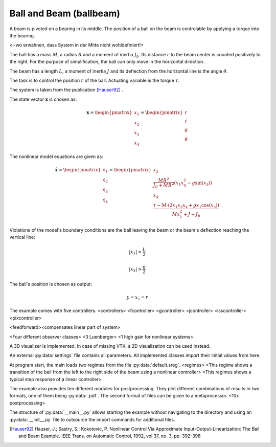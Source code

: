 ========================
Ball and Beam (ballbeam)
========================

A beam is pivoted on a bearing in its middle.
The position of a ball on the beam is controlable by applying a torque into the bearing.

<i-wo erwähnen, dass System in der Mitte nicht wohldefiniert!>

The ball has a mass :math:`M`, a radius :math:`R` and a moment of inertia :math:`J_b`.
Its distance :math:`r` to the beam center is counted positively to the right.
For the purpose of simplification, the ball can only move in the horizontal direction.

The beam has a length :math:`L`, a moment of inertia :math:`J`
and its deflection from the horizontal line is the angle :math:`\theta`.

The task is to control the position  :math:`r` of the ball.
Actuating variable is the torque :math:`\tau`.

The system is taken from the publication [Hauser92]_ .

.. image:: ../pictures/ballbeam.png

The state vector :math:`\boldsymbol{x}` is chosen as:

.. math::
    
    \boldsymbol{x} 
    =
    \begin{pmatrix}
        x_1 \\
        x_2 \\
        x_3 \\
        x_4
    \end{pmatrix} 
    =
    \begin{pmatrix}
        r \\
        \dot{r} \\
        \theta \\
        \dot{\theta}
    \end{pmatrix} 

The nonlinear model equations are given as:

.. math::
    
    \boldsymbol{\dot{x}} 
    =
    \begin{pmatrix}
        \dot{x}_1 \\
        \dot{x}_2 \\
        \dot{x}_3 \\
        \dot{x}_4
    \end{pmatrix} 
    =
    \begin{pmatrix}
        x_2 \\
        \frac{M R^2}{J_b + M R^2} (x_1 x_4^2 - g \sin(x_3)) \\
        x_4 \\
        \frac{\tau - M \cdot (2x_1 x_2 x_4 + g x_1 \cos(x_3))}{M x_1^2 + J + J_b}
    \end{pmatrix} 
    
Violations of the model's boundary conditions are the ball leaving the beam
or the beam's deflection reaching the vertical line:

.. math::

    |x_1| > \frac{L}{2}

.. math::

    |x_3| > \frac{\pi}{2}

The ball's position is chosen as output:

.. math::

    y = x_1 = r

The example comes with five controllers.
<controllers>
<fcontroller>
<gcontroller>
<jcontroller>
<lsscontroller>
<pixcontroller>

<feedforward><compensates linear part of system>

<Four different observer classes>
<3 Luenberger>
<1 high gain for nonlinear systems>

A 3D visualizer is implemented.
In case of missing VTK, a 2D visualization can be used instead.
  
An external :py:data:`settings` file contains all parameters.
All implemented classes import their initial values from here.

At program start, the main loads two regimes from the file :py:data:`default.sreg`.
<regimes>
<This regime shows a transition of the ball from the left to the right side
of the beam using a nonlinear controller>
<This regimes shows a typical step response of a linear controller>

The example also provides ten different modules for postprocessing. 
They plot different combinations of results in two formats, one of them being :py:data:`.pdf`.
The second format of files can be given to a metaprocessor.
<10x postprocessing>

The structure of :py:data:`__main__.py` allows starting the example without navigating to the directory
and using an :py:data:`__init__.py` file to outsource the import commands for additional files.
    
.. [Hauser92] Hauser, J.; Sastry, S.; Kokotovic, P.
    Nonlinear Control Via Approximate
    Input-Output-Linearization: The Ball and Beam Example. IEEE Trans. on
    Automatic Control, 1992, vol 37, no. 3, pp. 392-398